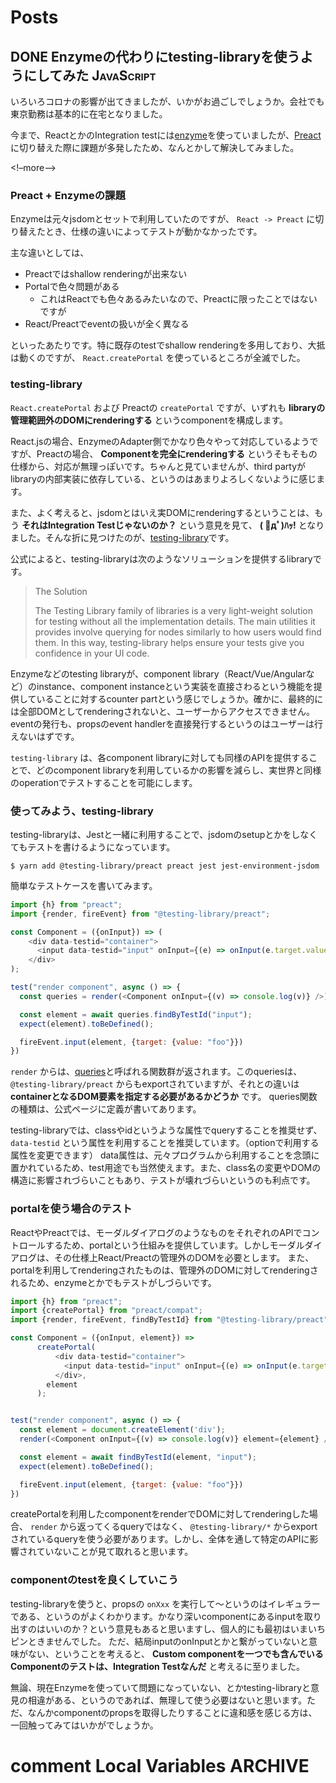 #+STARTUP: content logdone inlneimages

#+HUGO_BASE_DIR: ../../../
#+HUGO_AUTO_SET_LASTMOD: t

* Posts
:PROPERTIES:
:EXPORT_HUGO_SECTION: post/2020/04
:END:

** DONE Enzymeの代わりにtesting-libraryを使うようにしてみた      :JavaScript:
CLOSED: [2020-04-05 日 13:47]
:PROPERTIES:
:EXPORT_AUTHOR: derui
:EXPORT_FILE_NAME: use_testing-library_instead_of_enzyme
:END:

いろいろコロナの影響が出てきましたが、いかがお過ごしでしょうか。会社でも東京勤務は基本的に在宅となりました。

今まで、ReactとかのIntegration testには[[https://enzymejs.github.io/enzyme/][enzyme]]を使っていましたが、[[https://preactjs.com/][Preact]]に切り替えた際に課題が多発したため、なんとかして解決してみました。

<!--more-->

*** Preact + Enzymeの課題
Enzymeは元々jsdomとセットで利用していたのですが、 ~React -> Preact~ に切り替えたとき、仕様の違いによってテストが動かなかったです。

主な違いとしては、

- Preactではshallow renderingが出来ない
- Portalで色々問題がある
  - これはReactでも色々あるみたいなので、Preactに限ったことではないですが
- React/Preactでeventの扱いが全く異なる


といったあたりです。特に既存のtestでshallow renderingを多用しており、大抵は動くのですが、 ~React.createPortal~ を使っているところが全滅でした。

*** testing-library
~React.createPortal~ および Preactの ~createPortal~ ですが、いずれも *libraryの管理範囲外のDOMにrenderingする* というcomponentを構成します。

React.jsの場合、EnzymeのAdapter側でかなり色々やって対応しているようですが、Preactの場合、 *Componentを完全にrenderingする* というそもそもの仕様から、対応が無理っぽいです。ちゃんと見ていませんが、third partyがlibraryの内部実装に依存している、というのはあまりよろしくないように感じます。

また、よく考えると、jsdomとはいえ実DOMにrenderingするということは、もう *それはIntegration Testじゃないのか？* という意見を見て、 *( ﾟдﾟ)ﾊｯ!* となりました。そんな折に見つけたのが、[[https://testing-library.com/][testing-library]]です。

公式によると、testing-libraryは次のようなソリューションを提供するlibraryです。

#+begin_quote
The Solution

The Testing Library family of libraries is a very light-weight solution for testing without all the implementation details. The main utilities it provides involve querying for nodes similarly to how users would find them. In this way, testing-library helps ensure your tests give you confidence in your UI code.
#+end_quote

Enzymeなどのtesting libraryが、component library（React/Vue/Angularなど）のinstance、component instanceという実装を直接さわるという機能を提供していることに対するcounter partという感じでしょうか。確かに、最終的には全部DOMとしてrenderingされないと、ユーザーからアクセスできません。eventの発行も、propsのevent handlerを直接発行するというのはユーザーは行えないはずです。

~testing-library~ は、各component libraryに対しても同様のAPIを提供することで、どのcomponent libraryを利用しているかの影響を減らし、実世界と同様のoperationでテストすることを可能にします。

*** 使ってみよう、testing-library
testing-libraryは、Jestと一緒に利用することで、jsdomのsetupとかをしなくてもテストを書けるようになっています。

#+begin_src shell
  $ yarn add @testing-library/preact preact jest jest-environment-jsdom
#+end_src

簡単なテストケースを書いてみます。

#+begin_src js
  import {h} from "preact";
  import {render, fireEvent} from "@testing-library/preact";

  const Component = ({onInput}) => (
      <div data-testid="container">
        <input data-testid="input" onInput={(e) => onInput(e.target.value)}>
      </div>
  );

  test("render component", async () => {
    const queries = render(<Component onInput={(v) => console.log(v)} />);

    const element = await queries.findByTestId("input");
    expect(element).toBeDefined();

    fireEvent.input(element, {target: {value: "foo"}})
  })
#+end_src

~render~ からは、[[https://testing-library.com/docs/dom-testing-library/api-queries][queries]]と呼ばれる関数群が返されます。このqueriesは、 ~@testing-library/preact~ からもexportされていますが、それとの違いは *containerとなるDOM要素を指定する必要があるかどうか* です。
queries関数の種類は、公式ページに定義が書いてあります。

testing-libraryでは、classやidというような属性でqueryすることを推奨せず、 ~data-testid~ という属性を利用することを推奨しています。（optionで利用する属性を変更できます）
data属性は、元々プログラムから利用することを念頭に置かれているため、test用途でも当然使えます。また、class名の変更やDOMの構造に影響されづらいこともあり、テストが壊れづらいというのも利点です。

*** portalを使う場合のテスト
ReactやPreactでは、モーダルダイアログのようなものをそれぞれのAPIでコントロールするため、portalという仕組みを提供しています。しかしモーダルダイアログは、その仕様上React/Preactの管理外のDOMを必要とします。
また、portalを利用してrenderingされたものは、管理外のDOMに対してrenderingされるため、enzymeとかでもテストがしづらいです。

#+begin_src js
  import {h} from "preact";
  import {createPortal} from "preact/compat";
  import {render, fireEvent, findByTestId} from "@testing-library/preact";

  const Component = ({onInput, element}) =>
        createPortal(
            <div data-testid="container">
              <input data-testid="input" onInput={(e) => onInput(e.target.value)}>
            </div>,
          element
        );


  test("render component", async () => {
    const element = document.createElement('div');
    render(<Component onInput={(v) => console.log(v)} element={element} />);

    const element = await findByTestId(element, "input");
    expect(element).toBeDefined();

    fireEvent.input(element, {target: {value: "foo"}})
  })
#+end_src

createPortalを利用したcomponentをrenderでDOMに対してrenderingした場合、 ~render~ から返ってくるqueryではなく、 ~@testing-library/*~ からexportされているqueryを使う必要があります。しかし、全体を通して特定のAPIに影響されていないことが見て取れると思います。

*** componentのtestを良くしていこう
testing-libraryを使うと、propsの ~onXxx~ を実行して〜というのはイレギュラーである、というのがよくわかります。かなり深いcomponentにあるinputを取り出すのはいいのか？という意見もあると思いますし、個人的にも最初はいまいちピンときませんでした。
ただ、結局inputのonInputとかと繋がっていないと意味がない、ということを考えると、 *Custom componentを一つでも含んでいるComponentのテストは、Integration Testなんだ* と考えるに至りました。

無論、現在Enzymeを使っていて問題になっていない、とかtesting-libraryと意見の相違がある、というのであれば、無理して使う必要はないと思います。ただ、なんかcomponentのpropsを取得したりすることに違和感を感じる方は、一回触ってみてはいかがでしょうか。

* comment Local Variables                                           :ARCHIVE:
# Local Variables:
# org-hugo-auto-export-on-save: t
# End:
